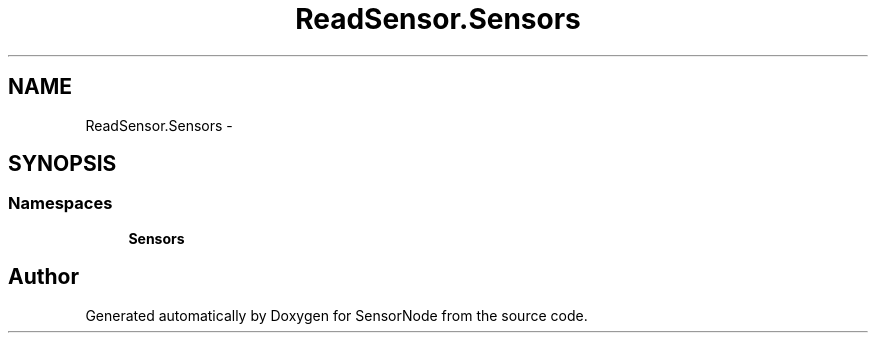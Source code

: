 .TH "ReadSensor.Sensors" 3 "Mon Apr 3 2017" "Version 0.2" "SensorNode" \" -*- nroff -*-
.ad l
.nh
.SH NAME
ReadSensor.Sensors \- 
.SH SYNOPSIS
.br
.PP
.SS "Namespaces"

.in +1c
.ti -1c
.RI " \fBSensors\fP"
.br
.in -1c
.SH "Author"
.PP 
Generated automatically by Doxygen for SensorNode from the source code\&.
